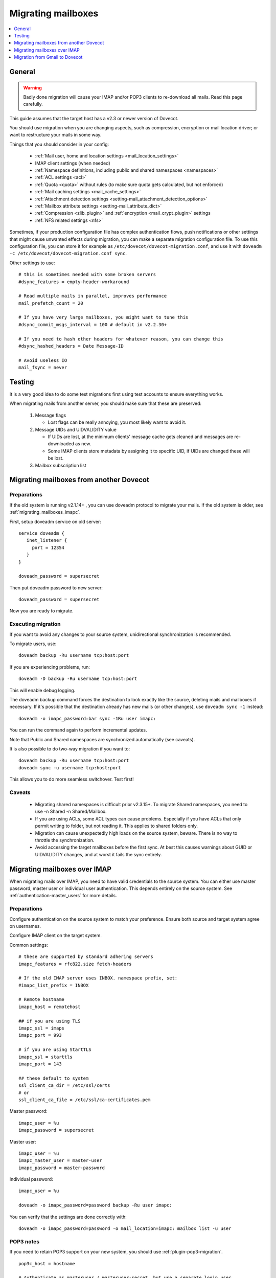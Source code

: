 .. _migrating_mailboxes:

===================
Migrating mailboxes
===================

.. contents::
   :depth: 1
   :local:

General
=======

.. warning::

  Badly done migration will cause your IMAP and/or POP3 clients to re-download all mails. Read this page carefully.

This guide assumes that the target host has a v2.3 or newer version of Dovecot.

You should use migration when you are changing aspects, such as compression, encryption or mail location driver; or want to restructure your mails in some way.

Things that you should consider in your config:

 * :ref:`Mail user, home and location settings <mail_location_settings>`
 * IMAP client settings (when needed)
 * :ref:`Namespace definitions, including public and shared namespaces <namespaces>`
 * :ref:`ACL settings <acl>`
 * :ref:`Quota <quota>` without rules (to make sure quota gets calculated, but not enforced)
 * :ref:`Mail caching settings <mail_cache_settings>`
 * :ref:`Attachment detection settings <setting-mail_attachment_detection_options>`
 * :ref:`Mailbox attribute settings <setting-mail_attribute_dict>`
 * :ref:`Compression <zlib_plugin>` and :ref:`encryption <mail_crypt_plugin>` settings
 * :ref:`NFS related settings <nfs>`

Sometimes, if your production configuration file has complex authentication flows, push notifications or other settings that might cause unwanted effects during migration,
you can make a separate migration configuration file. To use this configuration file, you can store it for example as ``/etc/dovecot/dovecot-migration.conf``,
and use it with ``doveadm -c /etc/dovecot/dovecot-migration.conf sync``.

Other settings to use::

  # this is sometimes needed with some broken servers
  #dsync_features = empty-header-workaround

  # Read multiple mails in parallel, improves performance
  mail_prefetch_count = 20

  # If you have very large mailboxes, you might want to tune this
  #dsync_commit_msgs_interval = 100 # default in v2.2.30+

  # If you need to hash other headers for whatever reason, you can change this
  #dsync_hashed_headers = Date Message-ID

  # Avoid useless IO
  mail_fsync = never

Testing
=======

It is a very good idea to do some test migrations first using test accounts to ensure everything works.

When migrating mails from another server, you should make sure that these are preserved:

 #. Message flags

    * Lost flags can be really annoying, you most likely want to avoid it.

 #. Message UIDs and UIDVALIDITY value

    *  If UIDs are lost, at the minimum clients' message cache gets cleaned and messages are re-downloaded as new.
    *  Some IMAP clients store metadata by assigning it to specific UID, if UIDs are changed these will be lost.

 #. Mailbox subscription list

.. _migrating_mailboxes_dovecot:

Migrating mailboxes from another Dovecot
========================================

Preparations
------------

If the old system is running v2.1.14+ , you can use doveadm protocol to migrate your mails. If the old system is older, see :ref:`migrating_mailboxes_imapc`.

First, setup doveadm service on old server::

  service doveadm {
     inet_listener {
       port = 12354
     }
  }

  doveadm_password = supersecret

Then put doveadm password to new server::

  doveadm_password = supersecret

Now you are ready to migrate.

Executing migration
-------------------

If you want to avoid any changes to your source system, unidirectional synchronization is recommended.

To migrate users, use::

  doveadm backup -Ru username tcp:host:port

If you are experiencing problems, run::

  doveadm -D backup -Ru username tcp:host:port

This will enable debug logging.

The doveadm backup command forces the destination to look exactly like the source, deleting mails and mailboxes if necessary.
If it's possible that the destination already has new mails (or other changes), use ``doveadm sync -1`` instead::

  doveadm -o imapc_password=bar sync -1Ru user imapc:

You can run the command again to perform incremental updates.

Note that Public and Shared namespaces are synchronized automatically (see caveats).

It is also possible to do two-way migration if you want to::

  doveadm backup -Ru username tcp:host:port
  doveadm sync -u username tcp:host:port

This allows you to do more seamless switchover. Test first!

Caveats
-------

 * Migrating shared namespaces is difficult prior v2.3.15+. To migrate Shared namespaces, you need to use -n Shared -n Shared/Mailbox.
 * If you are using ACLs, some ACL types can cause problems. Especially if you have ACLs that only permit writing to folder, but not reading it. This applies to shared folders only.
 * Migration can cause unexpectedly high loads on the source system, beware. There is no way to throttle the synchronization.
 * Avoid accessing the target mailboxes before the first sync. At best this causes warnings about GUID or UIDVALIDITY changes, and at worst it fails the sync entirely.

.. _migrating_mailboxes_imapc:

Migrating mailboxes over IMAP
=============================

When migrating mails over IMAP, you need to have valid credentials to the source system. You can either use master password, master user or individual user authentication.
This depends entirely on the source system. See :ref:`authentication-master_users` for more details.

Preparations
------------

Configure authentication on the source system to match your preference. Ensure both source and target system agree on usernames.

Configure IMAP client on the target system.

Common settings::

  # these are supported by standard adhering servers
  imapc_features = rfc822.size fetch-headers

  # If the old IMAP server uses INBOX. namespace prefix, set:
  #imapc_list_prefix = INBOX

  # Remote hostname
  imapc_host = remotehost

  ## if you are using TLS
  imapc_ssl = imaps
  imapc_port = 993

  # if you are using StartTLS
  imapc_ssl = starttls
  imapc_port = 143

  ## these default to system
  ssl_client_ca_dir = /etc/ssl/certs
  # or
  ssl_client_ca_file = /etc/ssl/ca-certificates.pem

Master password::

  imapc_user = %u
  imapc_password = supersecret

Master user::

  imapc_user = %u
  imapc_master_user = master-user
  imapc_password = master-password

Individual password::

  imapc_user = %u

  doveadm -o imapc_password=password backup -Ru user imapc:

You can verify that the settings are done correctly with::

  doveadm -o imapc_password=password -o mail_location=imapc: mailbox list -u user

POP3 notes
----------

If you need to retain POP3 support on your new system, you should use :ref:`plugin-pop3-migration`.

::

  pop3c_host = hostname

  # Authenticate as masteruser / masteruser-secret, but use a separate login user.
  # If you don't have a master user, remove the pop3c_master_user setting.
  pop3c_user = %u
  pop3c_master_user = masteruser
  pop3c_password = masteruser-secret

  # if you are using TLS
  pop3c_ssl = pop3s
  pop3c_port = 995

  # if you are using StartTLS
  pop3c_ssl = starttls
  pop3c_port = 110

  # see imapc migration for

  namespace {
    prefix = POP3-MIGRATION-NS/
    location = pop3c:
    list = no
    hidden = yes
  }

  protocol doveadm {
    mail_plugins = $mail_plugins pop3_migration
  }

  plugin {
    pop3_migration_mailbox = POP3-MIGRATION-NS/INBOX
  }

You can alternatively configure compatible UIDL format in Dovecot. See :ref:`setting-pop3_uidl_format`.

Executing migration
-------------------

To migrate users, use::

   doveadm -o imapc_password=bar -o pop3c_password=bar backup -Ru user imapc:

If you are experiencing problems, enable debugging with the -D parameter::

  doveadm -D -o imapc_password=bar -o pop3c_password=bar backup -Ru username imapc:

The doveadm backup command forces the destination to look exactly like the source, deleting mails and mailboxes if necessary.
If it's possible that the destination already has new mails (or other changes), use ``doveadm sync -1`` instead::

  doveadm -o imapc_password=bar -o pop3c_password=bar sync -1Ru user imapc:

Note that Public and Shared namespaces are synchronized automatically (see caveats).

See :ref:`doveadm_error_codes` for details on how to handle errors.

Caveats
-------

  * You cannot migrate **to** imap, only from.

POP3 caveats
------------
  * POP3 message order (when it's different from IMAP message order) is not preserved with mbox format.
  * If source POP3 server merges multiple IMAP mailboxes into one POP3 INBOX, the migration won't be transparent.
  * If source IMAP and POP3 servers return messages somehow differently, pop3-migration plugin might not be able to match the messages
  * Don't trust the migration tools blindly. Verify manually that the UIDLs are correct before exposing real clients to Dovecot.
    You can do this by logging in using your old POP3 server, issuing UIDL command and saving the output.
    Then log in using Dovecot and save its UIDL output as well. Use e.g. ``diff`` command to verify that the lists are identical. Note that:

     *  If a client already saw changed UIDLs and decided to start re-downloading mails, it's unlikely there is anything you can do to stop it. Even going back to your old server is unlikely to help at that point.
     *  Some (many?) POP3 clients also require that the message ordering is preserved.
     *  Some clients re-download all mails if you change the hostname in the client configuration. Be aware of this when testing.


Migration from Gmail to Dovecot
===============================

You can use dsync migration via IMAP protocol, but there are a few things different with Gmail compared to other IMAP servers.
With Gmail when you delete a mail from POP3, the mail is only hidden from future POP3 sessions, but it's still available via IMAP. If you wish to preserve this functionality, there's a :ref:`setting-pop3_deleted_flag` setting.

Gmail has labels. If a message has multiple labels, it shows up in multiple IMAP folders, but it's still the same message and uses quota only once for that message.
Dovecot currently doesn't have such support, so the migration will copy the message to multiple folders and each instance will use up quota.
There's currently no easy fix for this, although there are some future plans to optionally not count message copies towards quota.

Even though the quota is duplicated, it doesn't mean that the storage usage has
to be duplicated. Use the doveadm sync's ``-a`` parameter to attempt to copy
mails with the same GUIDs.

A virtual ``All Mails`` mailbox needs to be configured using the virtual plugin. Then you need to give this mailbox as ``-a`` parameter, e.g.::

  doveadm sync -a "Virtual/All Mails" ...

Currently this is implemented by reading through all the GUIDs in the virtual mailbox. This of course isn't very efficient for things like incremental replication.
An upcoming conversation plugin will keep track of all the mails' GUIDs, so in future replication should be able to have this functionality efficiently as well.

Gmail has virtual folders: ``All Mail``, ``Starred`` and ``Important``. From migration point of view this means that the migration should skip most of these folders,
since their mails are in other folders anyway.
You can tell dsync to skip these folders::

  doveadm sync -x '\Flagged' -x '\Important'

by using the ``\flag`` parameters dsync finds the folders by their ``SPECIAL-USE`` flag rather than their name (which may be different for different user depending on their language).

The "All Mail" folder actually contains also "archived mails" that don't exist in any other folder. These mails need to be migrated. See below.

Google requires that SSL/TLS be enabled to connect through IMAP. Make sure that the following are enabled in your Dovecot configuration and set to appropriate values based on your distribution (usually either one is enough). See :ref:`migrating_mailboxes_imapc`.

Google has very limited support for username/password authentication, so you might have to use OAUTH2 or some other mechanism for logging in.

GMail Migration Feature
-----------------------

There is a :ref:`setting-imapc_features` = gmail-migration setting that helps with this migration. It will:

 * Set the :ref:`setting-pop3_deleted_flag` to mails that no longer exist in POP3
 * Return POP3 UIDL in GMail format so dsync can preserve it.
 * Add a new ``$GmailHaveLabels`` keyword to archived mails in the ``\All`` mailbox, which means those mails are not archived. You probably don't want to migrate these mails.

   * Note that mails in the ``\Important`` and ``\Flagged`` mailboxes are marked with ``\Important`` and ``\Starred`` labels. If you don't migrate mails that have ``$GmailHaveLabels`` then you must not exclude the ``\Flagged`` and ``\Important`` mailboxes or some of the mails won't be migrated.

For example use a command line::

  doveadm backup -a 'virtual/All' -O '-$GmailHaveLabels' -R -u user@domain imapc:
